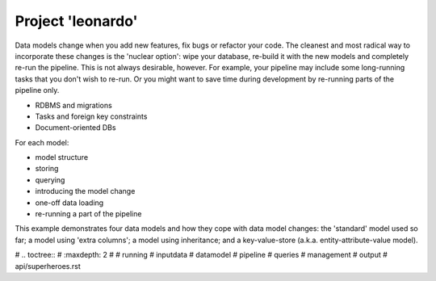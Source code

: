 Project 'leonardo'
******************

.. _leonardo:

Data models change when you add new features, fix bugs or refactor your code.
The cleanest and most radical way to incorporate these changes is the 'nuclear option': wipe your database,
re-build it with the new models and completely re-run the pipeline.
This is not always desirable, however. For example, your pipeline may include some long-running tasks
that you don't wish to re-run.
Or you might want to save time during development by re-running parts of the pipeline only.

- RDBMS and migrations
- Tasks and foreign key constraints
- Document-oriented DBs

For each model:

- model structure
- storing
- querying
- introducing the model change
- one-off data loading
- re-running a part of the pipeline

This example demonstrates four data models and how they cope with data model changes: the 'standard' model
used so far; a model using 'extra columns'; a model using inheritance; and a
key-value-store (a.k.a. entity-attribute-value model).

# .. toctree::
#    :maxdepth: 2
#
#    running
#    inputdata
#    datamodel
#    pipeline
#    queries
#    management
#    output
#   api/superheroes.rst
